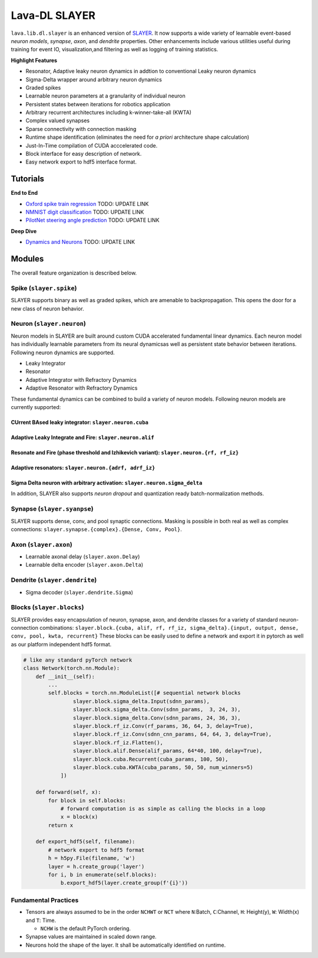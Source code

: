 Lava-DL SLAYER
==============

``lava.lib.dl.slayer`` is an enhanced version of
`SLAYER <https://github.com/bamsumit/slayerPytorch>`__. It now supports
a wide variety of learnable event-based *neuron models*, *synapse*,
*axon*, and *dendrite* properties. Other enhancements include various
utilities useful during training for event IO, visualization,and
filtering as well as logging of training statistics.

**Highlight Features**

-  Resonator, Adaptive leaky neuron dynamics in addtion to conventional
   Leaky neuron dynamics
-  Sigma-Delta wrapper around arbitrary neuron dynamics
-  Graded spikes
-  Learnable neuron parameters at a granularity of individual neuron
-  Persistent states between iterations for robotics application
-  Arbitrary recurrent architectures including k-winner-take-all (KWTA)
-  Complex valued synapses
-  Sparse connectivity with connection masking
-  Runtime shape identification (eliminates the need for *a priori*
   architecture shape calculation)
-  Just-In-Time compilation of CUDA acccelerated code.
-  Block interface for easy description of network.
-  Easy network export to hdf5 interface format.

Tutorials
---------

**End to End** 

* `Oxford spike train regression <dummy_link>`__ TODO: UPDATE LINK 
* `NMNIST digit classification <dummy_link>`__ TODO: UPDATE LINK 
* `PilotNet steering angle prediction <dummy_link>`__ TODO: UPDATE LINK

**Deep Dive** 

* `Dynamics and Neurons <dummy_link>`__ TODO: UPDATE LINK

Modules
-------

The overall feature organization is described below.

Spike (``slayer.spike``)
~~~~~~~~~~~~~~~~~~~~~~~~

SLAYER supports binary as well as graded spikes, which are amenable to
backpropagation. This opens the door for a new class of neuron behavior.

Neuron (``slayer.neuron``)
~~~~~~~~~~~~~~~~~~~~~~~~~~

Neuron models in SLAYER are built around custom CUDA accelerated
fundamental linear dynamics. Each neuron model has individually
learnable parameters from its neural dynamicsas well as persistent state
behavior between iterations. Following neuron dynamics are supported.

* Leaky Integrator 
* Resonator 
* Adaptive Integrator with Refractory Dynamics 
* Adaptive Resonator with Refractory Dynamics

These fundamental dynamics can be combined to build a variety of neuron
models. Following neuron models are currently supported:

CUrrent BAsed leaky integrator: ``slayer.neuron.cuba``
^^^^^^^^^^^^^^^^^^^^^^^^^^^^^^^^^^^^^^^^^^^^^^^^^^^^^^

.. raw:: html

   <p align="center">
   <img src="https://user-images.githubusercontent.com/29907126/135405316-0782e174-ceaf-4d97-a4ca-7ddcd681a1ba.png" alt="Drawing" style="width=1000px"/>
   </p>

Adaptive Leaky Integrate and Fire: ``slayer.neuron.alif``
^^^^^^^^^^^^^^^^^^^^^^^^^^^^^^^^^^^^^^^^^^^^^^^^^^^^^^^^^

.. raw:: html

   <p align="center">
   <img src="https://user-images.githubusercontent.com/29907126/135405926-60269c92-92d7-453c-8324-941b3322c7a5.png" alt="Drawing" style="width=1000px"/>
   </p>

Resonate and Fire (phase threshold and Izhikevich variant): ``slayer.neuron.{rf, rf_iz}``
^^^^^^^^^^^^^^^^^^^^^^^^^^^^^^^^^^^^^^^^^^^^^^^^^^^^^^^^^^^^^^^^^^^^^^^^^^^^^^^^^^^^^^^^^

.. raw:: html

   <p align="center">
   <img src="https://user-images.githubusercontent.com/29907126/135404915-3e9371c4-3148-4ea8-813e-8f05ce9e4b67.png" alt="Drawing" style="width=1000px"/>
   </p>

Adaptive resonators: ``slayer.neuron.{adrf, adrf_iz}``
^^^^^^^^^^^^^^^^^^^^^^^^^^^^^^^^^^^^^^^^^^^^^^^^^^^^^^

.. raw:: html

   <p align="center">
   <img src="https://user-images.githubusercontent.com/29907126/135405837-03c1a053-03fc-44bf-afe1-2cdadde4f01a.png" alt="Drawing" style="width=1000px"/>
   </p>

Sigma Delta neuron with arbitrary activation: ``slayer.neuron.sigma_delta``
^^^^^^^^^^^^^^^^^^^^^^^^^^^^^^^^^^^^^^^^^^^^^^^^^^^^^^^^^^^^^^^^^^^^^^^^^^^

.. raw:: html

   <p align="center">
   <img src="https://user-images.githubusercontent.com/29907126/135405757-0747aae0-def6-49cd-aa44-8b0fa67b40fd.png" alt="Drawing" style="width=1000px"/>
   </p>

In addition, SLAYER also supports *neuron dropout* and quantization
ready batch-normalization methods.

Synapse (``slayer.syanpse``)
~~~~~~~~~~~~~~~~~~~~~~~~~~~~

SLAYER supports dense, conv, and pool synaptic connections. Masking is
possible in both real as well as complex connections:
``slayer.synapse.{complex}.{Dense, Conv, Pool}``.

Axon (``slayer.axon``)
~~~~~~~~~~~~~~~~~~~~~~

-  Learnable axonal delay (``slayer.axon.Delay``)
-  Learnable delta encoder (``slayer.axon.Delta``)

Dendrite (``slayer.dendrite``)
~~~~~~~~~~~~~~~~~~~~~~~~~~~~~~

-  Sigma decoder (``slayer.dendrite.Sigma``)

Blocks (``slayer.blocks``)
~~~~~~~~~~~~~~~~~~~~~~~~~~

SLAYER provides easy encapsulation of neuron, synapse, axon, and
dendrite classes for a variety of standard neuron-connection
combinations:
``slayer.block.{cuba, alif, rf, rf_iz, sigma_delta}.{input, output, dense, conv, pool, kwta, recurrent}``
These blocks can be easily used to define a network and export it in
pytorch as well as our platform independent hdf5 format.

.. code:: python

   # like any standard pyTorch network
   class Network(torch.nn.Module):
       def __init__(self):
           ...
           self.blocks = torch.nn.ModuleList([# sequential network blocks 
                   slayer.block.sigma_delta.Input(sdnn_params), 
                   slayer.block.sigma_delta.Conv(sdnn_params,  3, 24, 3),
                   slayer.block.sigma_delta.Conv(sdnn_params, 24, 36, 3),
                   slayer.block.rf_iz.Conv(rf_params, 36, 64, 3, delay=True),
                   slayer.block.rf_iz.Conv(sdnn_cnn_params, 64, 64, 3, delay=True),
                   slayer.block.rf_iz.Flatten(),
                   slayer.block.alif.Dense(alif_params, 64*40, 100, delay=True),
                   slayer.block.cuba.Recurrent(cuba_params, 100, 50),
                   slayer.block.cuba.KWTA(cuba_params, 50, 50, num_winners=5)
               ])

       def forward(self, x):
           for block in self.blocks: 
               # forward computation is as simple as calling the blocks in a loop
               x = block(x)
           return x

       def export_hdf5(self, filename):
           # network export to hdf5 format
           h = h5py.File(filename, 'w')
           layer = h.create_group('layer')
           for i, b in enumerate(self.blocks):
               b.export_hdf5(layer.create_group(f'{i}'))

.. raw:: html

   <p align="center">

.. raw:: html

   </p>

Fundamental Practices
~~~~~~~~~~~~~~~~~~~~~

-  Tensors are always assumed to be in the order ``NCHWT`` or ``NCT``
   where ``N``:Batch, ``C``:Channel, ``H``: Height(y), ``W``: Width(x)
   and ``T``: Time.

   -  ``NCHW`` is the default PyTorch ordering.

-  Synapse values are maintained in scaled down range.
-  Neurons hold the shape of the layer. It shall be automatically
   identified on runtime.

